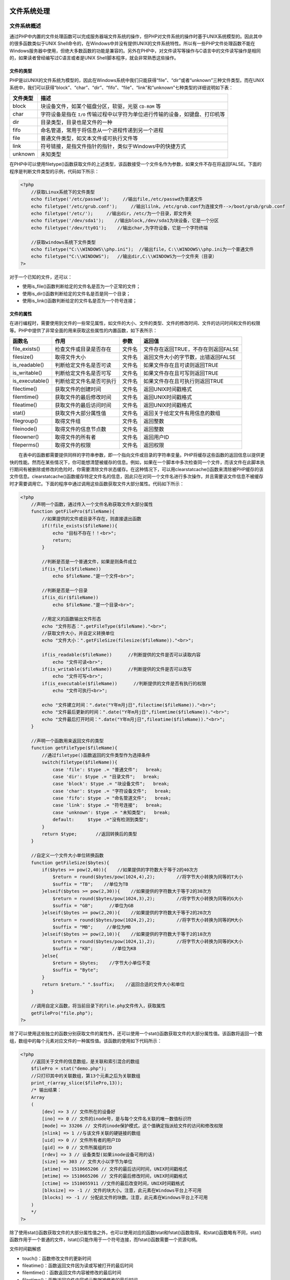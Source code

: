 文件系统处理
===========

文件系统概述
-----------
通过PHP中内置的文件处理函数可以完成服务器端文件系统的操作，但PHP对文件系统的操作时基于UNIX系统模型的。因此其中的很多函数类似于UNIX Shell命令的，在Windows中并没有提供UNIX的文件系统特性。所以有一些PHP文件处理函数不能在Windows服务器中使用，但绝大多数函数的功能是兼容的。另外在PHP中，对文件读写等操作与C语言中的文件读写操作是相同的，如果读者曾经编写过C语言或者是UNIX Shell脚本程序，就会非常熟悉这些操作。

文件的类型
^^^^^^^^^
PHP是以UNIX的文件系统为模型的，因此在Windows系统中我们只能获得“file”、“dir”或者“unknown”三种文件类型。而在UNIX系统中，我们可以获得“block”、“char”、“dir”、“fifo”、“file”、“link”和“unknown”七种类型的详细说明如下表：


=========  =============================================
文件类型       描述
=========  =============================================
block      块设备文件，如某个磁盘分区，软驱，光驱 ``CD-ROM`` 等
char       字符设备是指在 ``I/O`` 传输过程中以字符为单位进行传输的设备，如键盘、打印机等
dir        目录类型，目录也是文件的一种
fifo       命名管道，常用于将信息从一个进程传递到另一个进程
file       普通文件类型，如文本文件或可执行文件等
link       符号链接，是指文件指针的指针，类似于Windows中的快捷方式
unknown    未知类型​
=========  =============================================


在PHP中可以使用filetype()函数获取文件的上述类型，该函数接受一个文件名作为参数，如果文件不存在将返回FALSE。下面的程序是判断文件类型的示例，代码如下所示：

.. code-block:: php

    <?php
	//获取Linux系统下的文件类型
	echo filetype('/etc/passwd');     //输出file,/etc/passwd为普通文件
	echo filetype('/etc/grub.conf');     //输出lilnk，/etc/grub.conf为连接文件-->/boot/grub/grub.conf
	echo filetype('/etc/');     //输出dir，/etc/为一个目录，即文件夹
	echo filetype('/dev/sda1');    //输出block,/dev/sda1为块设备，它是一个分区
	echo filetype('/dev/tty01');    //输出char,为字符设备，它是一个字符终端

	//获取windows系统下文件类型
	echo filetype("C:\\WINDOWS\\php.ini");  //输出file，C:\\WINDOWS\\php.ini为一个普通文件
	echo filetype("C:\\WINDOWS");   //输出dir,C:\\WINDOWS为一个文件夹（目录）
    ?>

对于一个已知的文件，还可以：

- 使用is_file()函数判断给定的文件名是否为一个正常的文件；
- 使用is_dir()函数判断给定的文件名是否是同一个目录；
- 使用is_link()函数判断给定的文件名是否为一个符号连接；

文件的属性
^^^^^^^^^
在进行编程时，需要使用到文件的一些常见属性，如文件的大小、文件的类型、文件的修改时间、文件的访问时间和文件的权限等。PHP中提供了非常全面的用来获取这些属性的内置函数，如下表所示：

+-----------------+--------------------------+--------+-------------------------------------+
| 函数名          | 作用                     | 参数   | 返回值                              |
+=================+==========================+========+=====================================+
| file_exists()   | 检查文件或目录是否存在   | 文件名 | 文件存在返回TRUE，不存在则返回FALSE |
+-----------------+--------------------------+--------+-------------------------------------+
| filesize()      | 取得文件大小             | 文件名 | 返回文件大小的字节数，出错返回FALSE |
+-----------------+--------------------------+--------+-------------------------------------+
| is_readable()   | 判断给定文件名是否可读   | 文件名 | 如果文件存在且可读则返回TRUE        |
+-----------------+--------------------------+--------+-------------------------------------+
| is_writable()   | 判断给定文件名是否可写   | 文件名 | 如果文件存在且可写则返回TRUE        |
+-----------------+--------------------------+--------+-------------------------------------+
| is_executable() | 判断给定文件名是否可执行 | 文件名 | 如果文件存在且可执行则返回TRUE      |
+-----------------+--------------------------+--------+-------------------------------------+
| filectime()     | 获取文件的创建时间       | 文件名 | 返回UNIX时间戳格式                  |
+-----------------+--------------------------+--------+-------------------------------------+
| filemtime()     | 获取文件的最后修改时间   | 文件名 | 返回UNIX时间戳格式                  |
+-----------------+--------------------------+--------+-------------------------------------+
| fileatime()     | 获取文件的最后访问时间   | 文件名 | 返回UNIX时间戳格式                  |
+-----------------+--------------------------+--------+-------------------------------------+
| stat()          | 获取文件大部分属性值     | 文件名 | 返回关于给定文件有用信息的数组      |
+-----------------+--------------------------+--------+-------------------------------------+
| filegroup()     | 取得文件组               | 文件名 | 返回整数                            |
+-----------------+--------------------------+--------+-------------------------------------+
| fileinode()     | 取得文件的信息节点数     | 文件名 | 返回整数                            |
+-----------------+--------------------------+--------+-------------------------------------+
| fileowner()     | 取得文件的所有者         | 文件名 | 返回用户ID                          |
+-----------------+--------------------------+--------+-------------------------------------+
| fileperms()     | 取得文件的权限           | 文件名 | 返回权限                            |
+-----------------+--------------------------+--------+-------------------------------------+

　　在表中的函数都需要提供同样的字符串参数，即一个指向文件或目录的字符串变量。PHP将缓存这些函数的返回信息以提供更快的性能。然而在某些情况下，你可能想清楚被缓存的信息。例如，如果在一个脚本中多次检查同一个文件，而该文件在此脚本执行期间有被删除或修改的危险时，你需要清除文件状态缓存。在这种情况下，可以用clearstatcache()函数来清除被PHP缓存的该文件信息。clearstatcache()函数缓存特定文件名的信息，因此只在对同一个文件名进行多次操作，并且需要该文件信息不被缓存时才需要调用它。下面的程序中通过调用这些函数获取文件大部分属性。代码如下所示：

.. code-block:: php

    <?php
	//声明一个函数，通过传入一个文件名称获取文件大部分属性
	function getFilePro($fileName){
	    //如果提供的文件或目录不存在，则直接退出函数
	    if(!file_exists($fileName)){
	        echo "目标不存在！！<br>";
	        return;
	    }

	    //判断是否是一个普通文件，如果是则条件成立
	    if(is_file($fileName))
	        echo $fileName."是一个文件<br>";

	    //判断是否是一个目录
	    if(is_dir($fileName))
	        echo $fileName."是一个目录<br>";

	    //用定义的函数输出文件形态
	    echo "文件形态：".getFileType($fileName)."<br>";
	    //获取文件大小，并自定义转换单位
	    echo "文件大小：".getFileSize(filesize($fileName))."<br>";

	    if(is_readable($fileName))      //判断提供的文件是否可以读取内容
	        echo "文件可读<br>";
	    if(is_writable($fileName))      //判断提供的文件是否可以改写
	        echo "文件可写<br>";
	    if(is_executable($fileName))      //判断提供的文件是否有执行的权限
	        echo "文件可执行<br>";

	    echo "文件建立时间：".date("Y年m月j日",filectime($fileName))."<br>";
	    echo "文件最后更新的时间：".date("Y年m月j日",filemtime($fileName))."<br>";
	    echo "文件最后打开时间：".date("Y年m月j日",fileatime($fileName))."<br>";
	}

	//声明一个函数用来返回文件的类型
	function getFileType($fileName){
	    //通过filetype()函数返回的文件类型作为选择条件
	    switch(filetype($fileName)){
	        case 'file': $type .= "普通文件";   break;
	        case 'dir': $type .= "目录文件";   break;
	        case 'block': $type .= "块设备文件";   break;
	        case 'char': $type .= "字符设备文件";   break;
	        case 'fifo': $type .= "命名管道文件";   break;
	        case 'link': $type .= "符号连接";   break;
	        case 'unknown': $type .= "未知类型";   break;
	        default:     $type .="没有检测到类型";
	    }
	    return $type;       //返回转换后的类型
	}

	//自定义一个文件大小单位转换函数
	function getFileSize($bytes){
	    if($bytes >= pow(2,40)){    //如果提供的字符数大于等于2的40次方
	        $return = round($bytes/pow(1024,4),2);        //将字节大小转换为同等的T大小
	        $suffix = "TB";    //单位为TB
	    }elseif($bytes >= pow(2,30)){    //如果提供的字符数大于等于2的30次方
	        $return = round($bytes/pow(1024,3),2);        //将字节大小转换为同等的G大小
	        $suffix = "GB";      //单位为GB
	    }elseif($bytes >= pow(2,20)){    //如果提供的字符数大于等于2的20次方
	        $return = round($bytes/pow(1024,2),2);        //将字节大小转换为同等的M大小
	        $suffix = "MB";     //单位为MB
	    }elseif($bytes >= pow(2,10)){    //如果提供的字符数大于等于2的10次方
	        $return = round($bytes/pow(1024,1),2);        //将字节大小转换为同等的K大小
	        $suffix = "KB";       //单位为KB
	    }else{
	        $return = $bytes;    //字节大小单位不变
	        $suffix = "Byte";
	    }
	    return $return." ".$suffix;    //返回合适的文件大小和单位
	}

	//调用自定义函数，将当前目录下的file.php文件传入，获取属性
	getFilePro("file.php");
    ?>

除了可以使用这些独立的函数分别获取文件的属性外，还可以使用一个stat()函数获取文件的大部分属性值。该函数将返回一个数组，数组中的每个元素对应文件的一种属性值。该函数的使用如下代码所示：

.. code-block:: php

    <?php
	//返回关于文件的信息数组，是关联和索引混合的数组
	$filePro = stat("demo.php");
	//只打印其中的关联数组，第13个元素之后为关联数组
	print_r(array_slice($filePro,13));
	/* 输出结果：
	Array
	(
	    [dev] => 3 // 文件所在的设备好
	    [ino] => 0 // 文件的inode号，是与每个文件名关联的唯一数值标识符
	    [mode] => 33206 // 文件的inode保护模式，这个值确定指派给文件的访问和修改权限
	    [nlink] => 1 //与该文件关联的硬链接的数组
	    [uid] => 0 // 文件所有者的用户ID
	    [gid] => 0 // 文件所属组的ID
	    [rdev] => 3 // 设备类型(如果inode设备可用的话)
	    [size] => 303 // 文件大小以字节为单位
	    [atime] => 1510665206 // 文件的最后访问时间，UNIX时间戳格式
	    [mtime] => 1510665206 // 文件的最后修改时间，UNIX时间戳格式
	    [ctime] => 1510055911 //文件的最后改变时间，UNIX时间戳格式
	    [blksize] => -1 // 文件的块大小。注意，此元素在Windows平台上不可用
	    [blocks] => -1 // 分配此文件的块数。注意，此元素在Windows平台上不可用
	)
	*/
    ?>

除了使用stat()函数获取文件的大部分属性值之外，也可以使用对应的函数lstat和fstat()函数取得。和stat()函数略有不同，stat()函数作用于一个普通的文件，lstat()只能作用于一个符号连接，而fstat()函数需要一个资源句柄。

文件时间戳解惑

- touch()：函数修改文件的更新时间
- fileatime()：函数返回文件因为读或写被打开的最后时间
- filemtime()：函数返回文件内容被修改的最后时间
- filectime()：函数返回文件内容或元数据被修改的最后时间

修改文件权限
^^^^^^^^^^^

- chmod()：函数修改文件的权限
- chown()：函数修改文件的所有者
- chgrp()：函数修改文件所属组

**注意：上述3个函数在Windows系统中无效。**

目录的基本操作
-------------
使用PHP脚本可以方便地对目录进行操作，包括创建目录、遍历目录、复制目录、删除目录等操作。可以借助PHP的系统函数完成一部分，但还有一些功能需要自定一个函数操作。

目录相关函数

+----------+----------------------------------------------+
| 函数名   | 函数提供什么文件信息？                       |
+==========+==============================================+
| mkdir()  | 创建一个新目录，第二个参数可用来设置访问权限 |
+----------+----------------------------------------------+
| rmdir()  | 删除目录                                     |
+----------+----------------------------------------------+
| rename() | 重命名一个文件或目录                         |
+----------+----------------------------------------------+

解析目录路径
^^^^^^^^^^^
要描述一个文件的位置，可以使用绝对路径和相对路径。绝对路径是从根开始一级一级地进入各个子目录，最后指定该文件名或目录名。而相对路径是从当前目录进入某目录，最后指定该文件名或目录名。在系统的每个目录下都有两个特殊的目录“.”和“..”，分别指示当前目录和当前目录的父目录。例如：

.. code-block:: php

    <?php
	$unixPath = "/var/www/html/index.php"; //在UNIX系统中绝对路径，必须使用“/”作为路径分隔符
	$winPath = "C:\\Appserv\\www\\index.php"; //Windows系统的绝对路径，默认使用“\”作为路径分隔符
	$winPath = "C:/Appserv/www/index.php"; //在Windows系统中也接受“/”作为路径分隔符，推荐使用
	$fileName1= "file.txt";  //相对路径，当前目录下的file.txt文件
	$fileName2= "Javascript/common.js"; // 相对路径，当前目录中javascript子目录下的common.js文件
	$fileName3="../images/logo.gif";  //相对路径，上一级目录中images子目录下的logo.gif文件
    ?>

在上例中，分别列出了UNIX和Windows系统中绝对路径和相对路径的格式。其中在UNIX系统中必须使用正斜线“/”作为路径分隔符，而在Windows系统中默认使用反斜线“\\”作为路径分隔符，在程序中表示还要将“\\”转义，但也接受正斜线“/”作为分隔符的写法。为了程序可以有很好的移植性，建议都使用“/”作为文件的路径分隔符。另外，也可以使用PHP的内置常量DIRECTORY_SEPARATOR，其值为当前操作系统的默认文件路径分隔符。例如：

``$fileName2 = "javascript".DIRECTORY_SEPARATOR."common.js"; //Unix为"/"，Windows为"\"``

将目录路径中各个属性分离开通常很有用，如末尾的扩展名、目录部分和基本名。可以通过PHP的系统函数 ``basename()`` 、 ``dirname()`` 和 ``pathinfo()`` 函数完成这些任务。

函数basename()
""""""""""
函数 ``basename()`` 返回路径中的文件名部分。该函数的原型如下所示：

``string basename(string path[,string suffix]) //返回路径中的文件名部分``

该函数给出一个包含其指向一个文件的全路径的字符串，本函数返回基本的文件名。第二个参数可选参数，规定文件的扩展名。如果提供了则不会输出这个扩展名。该函数的使用如下面的代码所示：

.. code-block:: php

    <?php
	//包含有指向一个文件的全部路径的字符串
	$path = "/var/www/html/page.php";
	//显示带有文件扩展名的文件名，输出page.php
	echo basename($path);
	//显示不带有文件扩展名的文件名，输出page
	echo basename($path,".php");
    ?>

函数dirname()
"""""""""
该函数恰好与 ``basename()`` 相反，只需要一个参数，给出一个包含有指向一个文件的全部路径的字符串，本函数返回去掉文件名后的目录名。该函数的使用如以下代码所示：

.. code-block:: php

    <?php
	$path = "/var/www/html/page.php"; //包含有指向一个文件的全路径的字符串
	echo dirname($path); //返回目录名/var/www/html
	echo dirname('c:/'); //返回目录名c:/
    ?>

函数pathinfo()
""""""""""
函数pathinfo()返回一个关联数组，其中包括指定路径中的目录名、基本名和扩展名三个部分。分别通过数组键 ``dirname、basename`` 和 ``extension`` 来引用。该函数的使用如下代码所示。

.. code-block:: php

    <?php
	$path = "/var/www/html/page.php";
	$path_parts = pathinfo($path); //返回包括指定路径中的目录名、基本名和扩展名关联数组
	echo $path_parts["dirname"]; //输出目录名/var/www/html
	echo $path_parts["basename"]; //输出基本名page.php
	echo $path_parts["extension"]; //输出扩展名.php
    ?>

遍历目录
^^^^^^^
在进行PHP编程的时候，需要对服务器某个目录下面的文件进行浏览，通常称为遍历目录。取得一个目录下的文件和子目录，就需要用到 ``opendir()`` 函数、 ``readdir()`` 函数、 ``closedir()``函数和 ``rewinddir()`` 函数。

- 函数opendir()用于打开指定目录，接受一个目录的路径及目录名作为参数，函数返回值为可供其他目录函数使用的目录句柄（资源类型）。如果该目录不存在或者没有访问权限，则返回FALSE。
- 函数readdir()用于读取指定目录，接受已经用opendir()函数打开的可操作目录句柄作为参数，函数返回当前目录指针位置的一个文件名，并将目录指针向后移动一位。当指针位于目录的结尾时，因为没有文件存在则返回FALSE。
- 函数closedir()关闭指定目录，接受已经用opendir()函数打开的可操作目录句柄作为参数。函数无返回值，运行后关闭打开的目录。
- 函数rewinddir()倒回目录句柄，接受已经用opendir()函数打开的可操作目录句柄作为参数。将目录指针重置目录到开始处，即倒回目录的开头。

下面用一个实例来说明以上几个函数的使用方法。注意，在使用该例子前请确保同一目录下有phpMyAdmin文件夹。代码如下所示：

.. code-block:: php

    <?php
	$num = 0; //用来统计子目录和文件的个数
	$dirname = 'phpMyAdmin'; //保存当前目录下用来便利的一个目录名
	$dir_handle = opendir($dirname); //用opendir打开目录

	//将遍历的目录和文件名使用表格格式输出
	echo '<table border="0" align="center" width="600" cellspacing="0" cellpadding="0">';
	echo '<caption><h2>目录'.$dirname.'下面的内容</h2></caption>';
	echo '<tr align="left" bgcolor="#cccccc">';
	echo '<th>文件名</th><th>文件大小</th><th>文件类型</th><th>修改时间</th>';

	//使用readdir循环读取目录里的内容
	while($file = readdir($dir_handle)){
	//将将目录下的文件和当前目录连接起来，才能在程序中使用
	$dirFile = $dirname."/".$file;

	$bgcolor = $num+%2==0 ? '#FFFFFF' : '#CCCCCC'; //各行一种颜色
	echo '<tr bgcolor='.$bgcolor.'>';
	echo '<td>'.filesize($dirFile).'</td>'; //显示文件名
	echo '<td>'.filetype($dirFile).'</td>'; //显示文件大小
	echo '<td>'.date("Y/n/t",filemtime($dirFile)).'</td>'; //格式化显示文件修改时间
	echo '</tr>';
	}

	echo '</table>';
	closedir($dir_handle); //关闭文件操作句柄
	echo '在<b>'.$dirname.'</b>目录下的子目录和文件共有<b>'.$num.'</b>个';
    ?>

上述程序首先打开一个目录指针，并对其进行遍历。遍历目录时，会包括“.”和“..”两个特殊的目录，如果不需要这俩个目录，可以将其屏蔽。当然显示细节会因为文件夹中内容的不同而有所不同。通过上例可见，在PHP中浏览文件夹中的内容也并不是一件多么复杂的事情。而且PHP还提供了一种面向对象的方式用于目录的遍历，通过使用“dir”类完成。不仅如此，PHP也可以按用户的要求检索目录下指定的内容，提供了glob()函数检索指定的目录。该函数最终返回一个包含检索结果的数组。

统计目录大小
^^^^^^^^^^^
计算文件、磁盘分区和目录的大小在各种应用程序中都是常见的任务。计算文件的大小可以通过我们前面介绍过的filesize()函数完成，统计磁盘大小也可以使用disk_free_space()和disk_total_space()两个函数实现。

.. code-block:: php

    <?php
	//自定义一个函数dirSize()，统计传入参数的目录大小
	function dirSize($directory){
	    $dir_size = 0; //用来累加各个文件大小

	    if($dir_handle = @opendir($directory)){      //打开目录，并判断是否能成功打开
	        while($filename = readdir($dir_handle)){     //循环遍历目录下的所有文件
	            if($filename != "."&& $filename != ".."){     //一定要排除两个特殊的目录
	                $subFile = $directory."/".$filename;     //将目录下的子文件和当前目录相连
	                if(is_dir($subFile))     //如果为目录
	                    $dir_size += dirSize($subFile);     //递归地调用自身函数，求子目录的大小
	                if(is_file($subFile))     //如果是文件
	                    $dir_size += filesize($subFile);     //求出文件的大小并累加
	            }
	        }
	        closedir($dir_handle);      //关闭文件资源
	        return $dir_size;     //返回计算后的目录大小
	    }
	}

	$dir_size = dirSize("phpMyAdmin");    //调用该函数计算目录大小
	echo round($dir_size/pow(1024,1),2)."KB";    //字节数转换为“KB”单位并输出
    ?>

也可以使用exec()或system()函数调用操作系统命令“du”来返回目录的大小。但出于安全原因，这些函数通常是禁用的，而且不利于跨平台操作。

建立和删除目录
^^^^^^^^^^^^^
在PHP中，使用 ``mkdir()`` 函数只需要传入一个目录名即可很容易地建立一个新目录。但删除目录所使用的函数 ``rmdir()`` ,只能删除一个空目录并且目录必须存在。如果是非空的目录就需要先进入到目录中，使用 ``unlink()`` 函数将目录中的每个文件都删除掉，再回来将这个空目录删除。如果目录中还存在目录，而且子目录也非空，就要使用递归的方法了。自定义递归函数删除目录的程序代码如下所示：

.. code-block:: php

    <?php
	//自定义函数递归的删除整个目录
	function delDir($directory){
	    if(file_exists($directory)){      //如果不存在rmdir()函数会出错
	        if($dir_handle = @opendir($directory)){       //打开目录，并判断是否能成功打开
	            while($filename = readdir($dir_handle)){       //循环遍历目录下的所有文件
	                if($filename != "."&& $filename != ".."){       //一定要排除两个特殊的目录
	                    $subFile = $directory."/".$filename;       //将目录下的子文件和当前目录相连
	                    if(is_dir($subFile))        //如果为目录则条件成立
	                        delDir($subFile);       //递归地调用自身函数，删除子目录
	                    if(is_file($subFile))      //如果是文件则条件成立
	                        unlink($subFile);           //直接删除这个文件
	                }
	            }
	            closedir($dir_handle); //关闭文件资源
	            rmdir($directory); //删除空目录
	        }
	    }
	}

	dirDir("phpMyAdmin"); //调用delDir()函数，将程序所在目录中的“phpMyAdmin”文件删除
    ?>

复制或移动目录
^^^^^^^^^^^^^
虽然复制一个目录是文件操作的基本功能。但PHP中也没有给出特定的函数，同样需要自定义一个递归函数实现。要复制一个包含多个子目录的目录，将涉及文件的复制、目录创建等操作。复制一个文件可以通过PHP提供的copy()函数完成，创建目录可以使用mkdir()函数。定义函数时，首先对源目录进行遍历，如果遇到的是普通文件，直接使用copy()函数进行复制。如果遍历时遇到一个目录，则必须建立该目录，然后再对该目录下的文件进行复制操作，如果还有子目录，则使用递归重复操作，最终将整个目录复制完成。自定义的递归函数复制目录的程序代码如下所示：

.. code-block:: php

    <?php
	//自定义函数递归的复制带有多级子目录的目录
	function copyDir($dirSrc,$dirTo){
	    if(is_file($dirTo)){      //如果目标不是一个目录则退出
	        echo "目标不是目录不能创建！！";
	        return; //退出函数
	    }
	    if(!file_exists($dirTo)){       //如果目标不是一个目录则退出
	        mkdir($dirTo);              //创建目录
	    }

	    if($dir_handle = @opendir($dirSrc)){   //打开目录，并判断是否能成功打开
	        while($filename = readdir($dir_handle)){   //循环遍历目录下的所有文件
	            if($filename != "."&& $filename != ".."){    //一定要排除两个特殊的目录
	                $subSrcFile = $dirSrc."/".$filename;  //将目录下的子文件和当前目录相连
	                $subToFile = $dirTo."/".$filename;      //将目标目录的多级子目录相连

	                if(is_dir($subSrcFile))    //如果为目录则条件成立
	                    copyDir($subSrcFile,$subToFile);    //递归调用自己复制子目录
	                if(is_file($subSrcFile))   //如果是文件则条件成立
	                    copy($subSrcFile,$subToFile);  //直接复制到目标位置
	            }
	        }
	        losedir($dir_handle);   //关闭文件资源
	    }
	}

	//测试函数，将目录“phpMyAdmin”复制到“D:/admin”
	copyDir("phpMyAdmin","D:/admin");
    ?>

从安全和跨平台等方面考虑，尽量不要去调用操作系统的SHELL命令“cp -a”或者“mv”完成目录的复制。

文件的基本操作
-------------
虽然PHP与外部资源接触最多的是数据库，但也有很多情况会应用到普通文件或是XML文件等。例如文件系统、网页静态化和在没有数据库的环境中持久存储数据等。对文件的操作最常见的就是读和写，以及一些其他的相关处理，这些操作都可以通过PHP提供的众多与文件有关的标准函数完成。

文件的打开与关闭
^^^^^^^^
在处理文件内容之前，通常需要建立与文件资源的连接，即打开文件。同样，结束该资源的操作后，应当关闭连接资源。所谓打开文件，实际是建立文件的各种有关信息，并使文件指针指向该文件，就可以发起输入或输出的实体联系在一起，也就禁止再对该文件进行操作。在PHP中可以通过标准函数fopen()建立与文件资源的连接，使用fclose()函数关闭通过fopen()函数打开的文件资源。

函数fopen()
"""""""""""
该函数用来打开一个文件，并在打开一个文件时，还需要指定如果使用它。也就是以哪种文件模式打开文件资源。服务器上的操作系统文件必须知道要对打开的文件进行什么操作。操作系统需要了解在打开这个文件之后，这个文件是否还允许其他的程序脚本再打开，还需要了解脚本的属主用户是否具有在这种方式下使用该文件的权限。该函数的原型如下所示：

``resource fopen(string filename,string mode[,bool use_include_path[,resource zcontext]) //打开文件``

- 第一个参数需要提供要被打开文件的URL。这个URL可以是脚本所在的服务器中的绝对路径，也可以是相对路径，还可以是网络资源中的文件。
- 第二个参数需要提供文件模式，文件模式可以告诉操作系统如何处理来自其他人或脚本的访问请求，以及一种用来检查你是否有权访问这个特定文件的写法。当在打开文件时有三种选择：

  + 打开一个文件为了只读、只写或者是读和写。
  + 如果要写一个文件，可以覆盖所有已有的文件内容，或者需要将新数据追加到文件末尾。
  + 如果在一个区分二进制文件和纯文本文件的系统上写一个文件，还必须指定采用的方式。

    函数fopen()也支持以上三种方式的组合，只需要在第二个参数中提供一个字符串，指定将对文件进行的操作即可。在下表中列出了可以使用的文件模式及其意义。

    表格没有，需要后面补充。。。。

- 第三个参数是可选的，如果资源位于本地文件系统，PHP则认为可以使用本地路径或是相对路径来访问此资源。如果将这个参数设置为1，这样就会使PHP考虑配置指令include_path中指定的路径（在PHP的配置文件中设置）。
- 第四个参数也是可选的，fopen()函数允许文件名称以协议名称开始，例如“http://”，并且在一个远程位置打开该文件。通过设置这个参数，还可以支持一些其他的协议。

如果fopen()函数成功地打开一个文件，该函数将返回一个指向这个文件的文件指针。对该文件进行操作所使用的读、写以及其他的文件操作函数，都要使用这个资源来访问该文件。如果打开文件失败，则返回FALSE。函数fopen()的使用示例如下：

.. code-block:: php

    <?php
	//使用绝对路径打开file.txt文件，选择只读模式，并返回资源$handle
	$handle = fopen("/home/rasmus/file.txt", "r");
	//访问文档根目录下的文件，也以只读模式打开
	$handle = fopen("$_SERVER[‘DOCUMENT_ROOT’]/data/info.txt","r");
	//在Windows平台上，转义文件路径的每个反斜线，或者用斜线，以二进制和只写模式组合
	$handle = fopen("C:\\data\\file.gif", "wb");
	//使用相对路径打开file.txt文件，选择只读模式，并返回资源$handle
	$handle = fopen("../data/info.txt", "r");
	//打开远程文件，使用HTTP协议只能以只读的模式打开
	$handle = fopen("http://www.example.com", "r");
	//使用FTP协议打开远程文件，如果FTP服务器可写，则可以以写的模式打开
	$handle = fopen("ftp://user:password@example.com", "w");
    ?>

函数fclose()
""""""""""""
资源类型属于PHP的基本类型之一，一旦完成资源的处理，一定要将其关闭，否则可能会出现一些预料不到的错误。函数fclose()就会撤销fopen()打开的资源类型，成功时返回 ``TRUE`` ，否则返回 ``FALSE`` 。参数必须是使用 ``fopen()`` 或 ``fsockopen()`` 函数打开的已存的文件指针。在目录操作中 ``opendir()`` 函数也是开启一个资源，使用 ``closedir()`` 将其关闭。

写入文件
^^^^^^^
将程序中的数据保存到文件中比较容易，使用 ``fwrite()`` 函数就可以将字符串内容写入文件中。在文件中通过字符序列 ``\n`` 表示换行符，表示文件中一行的末尾。当需要一次输入或输出一行信息时，请记住这一点。不同的操作系统具有不同的结束符号，基于UNIX的系统使用 ``\n`` 作为行结束字符，基于Windows系统使用 ``\r\n`` 作为行结束字符，基于Macintosh的系统使用 ``\r`` 作为行结束字符。当要写入一个文本文件并想插入一个新行时，需要使用相应操作系统的行结束符号。函数fwrite()的原型如下所示：

``int fwrite(resource handle,string string[,int length]) //写入文件``

第一个参数需要提供fopen()函数打开的文件资源，该函数将第二个参数提供的字符串内容输出到由第一个参数指定的资源中。如果给出了第三个可选参数length，fwrite()将在写入了length个字符时会停止。否则将一直写入，直到到达内容结尾时才停止。如果写入的内容少于length个字节，该函数也会在写完全部内容后停止。函数fwrite()执行完成以后会返回写入的字符数，出现错误时则返回 ``FALSE`` 。下面的代码是写入文件的一个示例。

.. code-block:: php

    <?php
	//声明一个变量用来保存文件名
	$fileName = "data.txt";
	//使用fopen()函数以只写的模式打开文件，如果不存在则创建它，打开失败则通过程序
	$handle = fopen($fileName,'w') or die('打开<b>'.$fileName.'</br>文件失败！！');
	//循环10次写入10行数据到文件中
	for($row=0;$row<10;$row++){
	    fwrite($handle, $row.":www.lampbrother.net\n"); // 写入文件
	}
	fclose($handle); // 关闭由fopen()打开的文件指针资源
    ?>

该程序执行后，如果当前目录下存在data.txt文件，则清空该文件并写入10行数据。如果不存在data.txt文件，则会创建该文件并将10行数据写入。

另外，写入文件还可以使用 ``fputs()`` 函数，该函数是 ``fwrite()`` 函数的别名函数如果需要快速写入文件，可以使用 ``file_put_contents()`` 函数，和依次调用 ``fopen()，fwrite()`` 以及 ``fclose()`` 函数的功能一样。该函数的使用代码如下所示：

.. code-block:: php

    <?php
	//声明一个变量用来保存文件名
	$fileName = “data.txt”;
	//声明一个变量用来保存被写入文件中的数据
	$data = "共10行数据\n";
	for($row=0;$row<10;$row++){
	//将10数据都存放到一个字符串变量中
	    $data .= $row.":www.lampbrother.net\n";
	}
	//一次将所有数据写入到指定的文件中
	file_put_contents($fileName, $data);
    ?>

该函数可以将数据直接写入到指定的文件中。如果同时调用多次时，并向同一个文件中写入数据，则文件中只保存了最后一次调用该函数写入的数据。因为在每次调用时都会重新打开文件并将文件中原有的数据清空，所以不能像第一个程序那样连续写入多行数据。

读取文件内容
^^^^^^^^^^^
在PHP中提供了多个从文件中读取内容的标准函数，可以根据它们的功能特性在程序中选择哪个函数使用。这些函数功能及其描述如下表所示。

+---------------------+--------------------------------+
| 函数                | 描述                           |
+=====================+================================+
| fread()             | 读取打开的文件                 |
+---------------------+--------------------------------+
| file_get_contents() | 将文件读入字符串               |
+---------------------+--------------------------------+
| fgets()             | 从打开的文件中返回一行         |
+---------------------+--------------------------------+
| file()              | 把文件读入一个数组中           |
+---------------------+--------------------------------+
| readfile()          | 读取一个文件，并输出到输出缓冲 |
+---------------------+--------------------------------+

在读取文件时，不仅要注意行结束符号 ``\n`` ，程序也需要一种标准的方式来识别何时到达文件的末尾，这个标准通常成为EOF（End Of File）字符。EOF是非常重要的概念，几乎每种主流的编程语言中都提供了相应的内置函数，来分析是否到达了文件EOF。在PHP中，使用feof()函数。该函数接受一个打开的文件资源，判断一个文件指针是否位于文件的结束处，如果在文件末尾处，则返回TRUE。

函数fread()
"""""""""""
该函数用来在打开的文件中读取指定长度的字符串。也可以安全用于二进制文件，在区分二进制文件和文本文件的系统上（如Windows）打开文件时，fopen()函数的mode参数要加上'b'。函数fread()的原型如下所示：

``string fread(int handle,int length) //读取打开的文件``

该函数从文件指针资源handle中读取最多length个字节。在读取完length个字节数，或到达EOF时，或（对于网络流）当一个包可用时都会停止读取文件，就看先碰到哪种情况了。该函数返回读取的内容字符串，如果失败则返回 ``FALSE`` 。函数的使用代码如下所示：

.. code-block:: php

    <?php
	//从文件中读取指定字节数的内容存入到一个变量中
	$filename = "data.txt";
	$handle = fopen($filename, 'r') or die("文件打开失败 ");
	$contents = fread($handle, 100);   //从文件中读取100个字节
	fclose($handle);    //关闭文件资源
	echo $contents;    //将从文件中读取的内容输出

	//从文件中读取全部内容到一个变量中，每次读取一部分，循环读取
	$filename = "c:\\files\\somepic.gif";
	$handle = fopen($filename, 'rb') or die("文件打开失败");     //以只读的方式，模式加了‘b’
	$contents = "";
	while(!feof($handle)){   //使用feof()判断文件结尾
	    $contents .=fread($handle, 1024);   //每次读取1024个字节
	}
	fclose($handle);   //关闭文件资源
	echo $contents;   //将从文件中读取的全部内容输出

	//另一种从文件中读取全部内容的方法
	$filename = "data.txt";
	$handle = fopen($filename, "r")or die("文件打开失败");
	$contents = fread($handle, filesize($filename));   //使用fielsize()函数一起读出
	fclose($handle);
	echo $contents;
    ?>

如果你只是想将一个文件的内容读入到一个字符串中，可以用 ``file_get_contents()`` 函数，它的性能比上面的代码好得多。 ``file_get_contents()`` 函数是用来将文件的内容读入到一个字符串中的首选方法，如果操作系统支持，还会使用内存映射技术来增强性能。该函数的使用代码如下所示：

.. code-block:: php

    <?php
	echo file_get_contents("data.txt"); //读取文本文件中的内容并输出
	echo file_get_contents("c:\\files\\somepic.gif"); //读取二进制文件中的内容并输出
    ?>

函数fgets()、fgetc()
""""""""""""""""""""
fgets()该函数一次至多从打开的文件资源中读取一行内容。函数fgets()的原型如下所示：

``string fgets(int handle[,int length]) //从打开的文件中返回一行``

第一个参数提供使用fopen()函数打开的资源。如果提供了第二个可选参数length，该函数返回length-1个字节。或者返回遇到换行或EOF之前读取的所有内容。如果忽略可选的length参数，默认为1024个字符。在大多数情况下，这意味着fgets()函数将读取到1024个字符前遇到换行符号，因此每次成功调用都会返回下一行。如果读取失败则返回FALSE。该函数的使用代码如下所示：

.. code-block:: php

    <?php
	$handle = fopen("data.txt", "r") or die("文件打开失败 "); //以只读模式打开文件
	while(!feof($handle)){
	    $buffer = fgets($handle,4096); //一次读取一行内容
	    echo $buffer."<br>"; //输出每一个航
	}
	fclose($handle);
    ?>

函数 ``fgetc()`` 在打开的文件资源中只读取当前指针位置处的一个字符。如果遇到文件结束标志 ``EOF`` ，则返回 ``FALSE`` 值。该函数的使用代码如下所示：

.. code-block:: php

    <?php
	$fp = fopen('data.txt','r') or die("文件打开失败");
	while(false !==($char = fgetc($fp))){
	    echo $char."<br>";
	}
    ?>

函数file()
""""""""""
该函数非常有用，与file_get_contents()类似，不需要使用fopen()函数打开文件，不同的是file()函数可以把整个文件读入到一个数组中。数组中的每个元素对应文件中相应的行，各元素由换行符分割，同时换行符仍附加在每个元素的末尾。这样，就可以使用数组的相关函数对文件内容进行处理。该函数的使用代码如下所示：

.. code-block:: php

    <?php
	//将文件test.txt中的内容读入到一个数组中，并输出
	print_r(file(test.txt));
    ?>

函数readfile()
""""""""""""""
该函数可以读取指定的整个文件，立即输出到输出缓冲区，并返回读取的字节数。该函数也不需要使用fopen()函数打开文件。在下面的示例中，轻松地将文件内容输出到浏览器。代码如下所示：

.. code-block:: php

    <?php
	//直接将文件data.txt中的数据读出并输出到浏览器
	readfile("data.txt");
    ?>

访问远程文件
^^^^^^^^^^^
使用PHP不仅可以让用户通过浏览器访问服务器端的文件，还可以通过HTTP或FTP等协议访问其它服务器中的文件，可以在大多数需要用文件名作为参数的函数中使用HTTP和FTP URL来代替文件名。使用fopen()函数将指定的文件名与资源绑定到一个流上，如果文件名是“scheme://...”的格式，则被当成一个URL，PHP将搜索协议处理器来处理此模式。

如果需要远程访问文件，必须在PHP的配置文件中激活“allow_url_fopen”选项，才能使用fopen()函数打开远程文件。而且还要确定其他服务器中的文件是否有访问权限，如果使用HTTP协议对远程文件进行连接，只能以“只读”模式打开。如果需要访问的远程FTP服务器中，对所提供的用户开启了“可写权限，则使用FTP协议连接远程文件时，就可以使用“只写”或“只读”模式打开文件。但不可以使用“可读可写”模式。

使用PHP访问远程文件就像访问本地文件一样，都是使用相同的读写函数处理。例如，可以用以下范例来打开远程Web服务器上的文件，解析我们需要的输出数据，然后就将这些数据用在数据库的检索中，或者简单地将其输出到网站剩下内容的样式匹配中。代码如下所示：

.. code-block:: php

    <?php
	//通过http打开远程文件
	$file = fopen("http://www.jb51.net", "r") or die("打开远程文件失败！！");
	while (!feof($file)){
	    $line = fgets($file,1024);     //每读取一行
	//如果找到远程文件中的标题标记则取出标题，并退出循环，不在读取文件
	    if (preg_match("/<titile>(.*/)<\/title>",$line,$out)){     //使用正则匹配标题标记
	        $title = $out[1];     //将标题标记中的标题字符取出
	        break;     //退出循环，结束远程文件读取
	    }
	}

	fclose($file);
	echo $title;
    ?>

如果有合法的访问权限，可以以一个用户的身份和某FTP服务器建立连接，这样就可以向该FTP服务器端的文件进行写操作了。可以用该技术来存储远程日志文件等操作，但仅能用该方法来创建新的文件，如果尝试覆盖已经存在的文件，fopen()函数的调用将会失败。而且要以匿名(anonymous)以外的用户名连接服务器，并需要指明用户名（甚至密码），例如“ftp://user:password@ftp.lampbrother.net/path/to/file”。代码如下所示：

.. code-block:: php

    <?php
	//在ftp.lampbrother.net的远程服务器上创建文件，以写的模式打开
	$file = fopen("ftp://user:password@ftp.lapbrother.net/path/to/file", "w");
	//将一个字符串写入到远程文件中去
	fwrite($file, "Linux+Apache+MySQL+PHP");

	fclose($file);
    ?>

为了避免由于访问远程主机时发生的超时错误，可以使用 ``set_time_limit()`` 函数对程序的运行时间加以限制。

移动文件指针
^^^^^^^^^^^
在对文件进行读写过程中，有时需要在文件中跳转、同不同位置读取，以及将数据写入到不同的位置。例如，使用文件模拟数据库保存数据，就需要移动文件指针。指针的位置是以从文件头开始的字节数度量的，默认以不同模式打开文件时，文件指针通常在文件的开头或是结尾处，可以通过ftell()、fseek()和rewind()三个函数对文件指针进行操作，它们的原型如下所示：

.. code-block:: php

    <?php
	int ftell(resource handle) //返回文件指针的当前位置
	int fseek(resource hanlde,int offset[,int whence]) //移动文件指针到指定位置
	bool rewind(resource handle) //移动文件指针到文件的开头
    ?>

使用这些函数时，必须提供一个用 ``fopen()`` 函数打开的、合法的文件指针。函数 ``ftell()`` 获取由指定的资源中的文件指针当前位置的偏移量；函数 ``rewind()`` 将文件指针移回到指定资源的开头；而函数 ``fseek()`` 函数则将指针移动到第二个参数 ``offset`` 指定的位置，如果没有提供第三个可选参数 ``whence`` ，则位置将设置为从文件开头的 ``offset`` 字节处。否则，第三个参数 ``whence`` 可以设置为三个可能的值，它将影响指针的位置。

- SEEK_CUR:设置指针位置为当前位置加上第二个参数所提供的offset字节。
- SEEK_END:设置指针位置为EOF加上offset字节。在这里，offset必须设置为负值。
- SEEK_SET:设置指针位置为offset字节处。这与忽略第三个参数whence效果相同。

如果fseek()函数执行成功，将返回0，失败则返回-1。如果将文件以追加模式“a”或“a+”打开，写入文件的任何数据是会被附加在后面，不会管文件指针的位置。代码如下所示：

.. code-block:: php

    <?php
	$fp = fopen('data.txt' ,'r')or die("文件打开失败");

	echo ftell($fp)."<br>";    //输出刚打开文件的指针默认位置，指针在文件的开头位置为0
	echo fread($fp, 10)."<br>";   //读取文件中的前10个字符输出，指针位置发生了变化
	echo ftell($fp)."<br>";    //读取文件的前10个字符之后，指针移动的位置在第10个字节处

	fseek($fp, 100,SEEK_CUR);    //又将指针移动到倒数10个字节位置处
	echo ftell($fp); //文件的位置在110个字节处
	echo fread($fp,10)."<br>";   //读取110到120字节数位置的字符串，读取后指针的位置为120

	fseek($fp,-10,SEEK_END);   //又将指针移动到倒数10个字节位置处
	echo fread($fp, 10)."<br>";   //输出文件中最后10个字符

	rewind($fp);    //又移动文件指针到文件的开头
	echo ftell($fp);     //指针在文件的开头位置，输出0

	fclose($fp);
    ?>

文件的锁定机制
^^^^^^^^^^^^^
文件系统操作是在网络环境下完成的，可能有多个客户端用户在同一个时刻对服务器上的同一个文件访问。当这种并发访问发生时，很可能会破坏文件中的数据。例如，一个用户正向文件中写入数据，当还没写完，其他用户在这一时刻也向这个文件中写入数据，就会造成数据写入混乱，还有，当用户没有将数据写完时，其他用户就去获取这个文件中的内容，也会得到残缺的数据。

在PHP中提供了flock()函数，可以对文件使用锁定机制，当一个进程在访问文件时加上锁，其他进程要想对文件进行访问，则必须等到锁定被释放以后，这样就可以避免在并发访问同一个文件时破坏数据。该函数的原型如下：

``bool flock(resource $handle , int $operation [, int &$wouldblock ])``

该函数第一个参数handle必须是一个已经打开的文件资源，第二个参数operation也是必需的，规定使用哪种锁定类型，operation可以是以下值：

- LOCK_SH取得共享锁定（从文件中读取数据时使用）
- LOCK_EX取得独占锁定（向文件中写入数据时使用）
- LOCK_UN释放锁定(无论共享或独占，都用它释放)
- LOCK_NB附加锁定(如果不希望flock()锁定时阻塞，则应在上述锁定后加上该锁)

如果锁定会阻塞的话，已经被锁定的文件，再次加锁，flock()函数会被挂起，这时称为堵塞，也可以将可选的第三个参数设置为1，则当进行锁定时会阻挡其他进程，锁定操作也可以被fclose()函数释放，为了让flock()函数发挥作用，在所有访问文件的程序中都必须使用相同的方式锁定文件。该函数如果成功则返回 ``TRUE`` ,失败返回 ``FALSE`` 。

在下面的示例中，通过编写一个网络留言板的模型，应用一下flock()函数，首先创建一个包含表单内容的脚本，在表单中允许输入用户名，标题以及留言内容三部分，并在脚本中接受表单提交的内容，存储到文本文件text_data.txt中，文件以追加方式打开。文本文件存储规则为每次提交存储一行。例如"王小二||我要吃饭||哪里有饭店<|>"，每部分之间使用两个竖线分隔，每行以<|>结束，并将读取存储的文本文件text_data.txt中的数据，以html方式输出。代码如下：

.. code-block:: php

	<html>
	<head>
	    <title>file文件留言板</title>
	</head>
	<body>
	<?php
	$filename = "text_data.txt";
	if(isset($_POST['sub'])){
	    $message = $_POST['username'].'||'.$_POST['title'].'||'.$_POST['mess'].'<|>';
	    writeMessage($filename,$message);
	}

	if(file_exists($filename)){
	    readMessage($filename);
	}

	function writeMessage($filename,$message){
	    $fp = fopen($filename,'a');
	    if(flock($fp,LOCK_EX)){
	        fwrite($fp,$message);
	        flock($fp,LOCK_UN);
	    }else{
	        echo"不能锁定文件";
	    }
	    fclose($fp);
	}

	function readMessage($filename){
	    $fp = fopen($filename,'r');
	    flock($fp,LOCK_SH);
	    $buffer = '';
	    while(!feof($fp)){
	        $buffer.=fread($fp,1024);
	    }
	    $data=explode('<|>',$buffer);
	    foreach($data as $line){
	        @list($username,$title,$message)=explode("||",$line);
	        if($username!=''&&$title!=''&& $message!=''){
	            echo $username.'说：';
	            echo $title;
	            echo $message.'<hr>';
	        }
	    }
	    flock($fp,LOCK_UN);
	    fclose($fp);
	}

	?>
	<form action='' method="post">

	    用户名:<input type="text" size=10 name="username"><br>
	    标  题:<input type="text" size=30 name="title"><br>
	    <textarea name="mess" rows=4 cols=38>请在这里输入留言信息!</textarea>
	    <input type="submit" name="sub" value="留言">

	</form>
	</body>
	</html>

上面留言板程序中，在对文件的读取和写入时，都是使用flock()函数对文件加锁和释放锁，一个文件可以同时存在很多个共享锁定LOCK_SH,这意味着多个用户可以在同一时刻拥有对该文件的读取访问权限。而一个独占锁定LOCK_EX中允许一个用户拥有一次，通常被用于文件的写入操作。如果不希望出现锁定堵塞发生，可以附加LOCK_NB。代码如下所示：

.. code-block:: php

    <?php
	$file = fopen("test.txt","w+");
	flock($file,LOCK_EX + LOCK_NB);
	fwrite($file,"www.txxwl.com");
	flock($file,LOCK_UN + LOCK_NB);
	fclose($file);
    ?>

文件的一些基本操作函数
^^^^^^^^^^^^^^^^^^^^
在对文件操作时，不仅可以对文件中的数据进行操作，还可以对文件本身进行操作。例如复制文件、删除文件、截取文件以及为文件重命名等操作。在PHP中已经提供了这些文件处理方式的标准函数，使用也非常容易，如下表所示：

+-------------+-----------------------------------+------------------------+
| 函数        | 语法结构                          | 描述                   |
+=============+===================================+========================+
| copy()      | copy(来源文件,目的文件)           | 复制文件               |
+-------------+-----------------------------------+------------------------+
| unlink()    | unlink(目标文件)                  | 删除文件               |
+-------------+-----------------------------------+------------------------+
| ftruncate() | ftruncate(目标文件资源，截取长度) | 将文件截断到指定的长度 |
+-------------+-----------------------------------+------------------------+
| rename()    | rename(旧文件名，新文件名)        | 重命名文件或目录       |
+-------------+-----------------------------------+------------------------+

上表中四个函数如果执行成功则都会返回TRUE，失败则返回FALSE。代码如下：

.. code-block:: php

    <?php
	// 复制文件示例
	if(copy('./file1.txt','../data/file2.txt')){
	    echo '文件复制成功';
	}else {
	    echo '文件复制失败';
	}

	// 删除文件示例
	$filename='file1.txt';
	if(file_exists($filename)){
	    if(unlink($filename)){
	        echo '文件删除成功';
	    }else {
	        echo '文件删除失败';
	    }
	}

	// 重命名文件示例
	if(rename('./demo.php','./demo.html')){
	    echo "文件改名成功";
	}else {
	    echo '文件重命名失败';
	}

	// 截取文件示例
	$fp = fopen('./data.txt','r+') or die('文件打开失败');
	if(ftruncate($fp,1024)){
	    echo '文件截取成功';
	}else {
	    echo '文件截取失败';
	}
    ?>

文件的上传和下载
---------------
在web开发中，经常需要将本地文件上传到Web服务器上，可以从Web服务器上下载一些文件到本地磁盘。文件的上传和下载应用十分广泛，在PHP中可以接受来自几乎所有类型浏览器上传的文件，PHP还允许对服务器的下载进行控制。

文件上传
^^^^^^^
为了满足传递文件信息的需要，HTTP协议实现了文件上传机制，从而可以将客户端的文件通过自己的浏览器上传到服务器上指定目录存放。上传文件时，需要在客户端选择本地磁盘文件，而在服务器端需要接收并处理来自客户端上传的文件，所以客户端和Web服务器都需要设置。

客户端上传设置
"""""""""""""
文件上传的最基本方法，是使用HTML表单选择本地文件进行提交，在form表单中可以通过<input type="file">标记选择本地文件。如果支持文件上传操作，必须在<form>标签中将enctype和method两个属性指明相应的值，如下所示：

- enctype="multipart/form-data"用来指定表单编码数据方式，让服务器知道，我们要传递一个文件，并带有常规的表单信息。
- method="POST"用来指明发送数据的方法。

另外，还需要在form表单中设置一个hidden类型的input框。其中name的值为MAX_FILE_SIZE的隐藏值域，并通过设置其VALUE的值限制上传文件的大小(单位字节),但这个值不能超过PHP的配置文件中upload_max_filesize值设置的大小。文件上传表单的示例代码如下所示：

.. code-block:: php

    <!DOCTYPE html>
	<html lang="en">
	<head>
	    <meta charset="UTF-8">
	    <title>文件上传</title>
	</head>
	<body>
	        <form action="upload.php" method="post" enctype="multipart/form-data">
	            <input type="hidden" name="MAX_FILE_SIZE" value="1000000">
	            选择文件：<input type="file" name="myfile">
	            <input type="submit" value="上传文件">
	        </form>
	</body>
	</html>

在服务器端通过PHP处理上传
"""""""""""""""""""""""
客户端的上传表单只能提供本地文件选择，以及提供将文件发送给服务器的标准化方式，但并没有提供相关功能来确定文件到达目的地之后发生了什么。所以上传文件的接收和后续处理就要通过PHP脚本来处理。要想通过PHP成功地管理文件上传，需要通过以下三方面信息。如下所示：

- 设置PHP配置文件的指令，用于精细的调节PHP的文件上传功能；
- $_FILE多维数组：用于存储各种与上传文件有关的信息；
- PHP的文件上传处理函数：用于上传文件的后续处理；

文件上传与PHP配置文件的设置有关，首先，应该设置php.ini文件中的一些指令，精细调节PHP的文件上传功能。选项如下：

+---------------------+--------+------------------------------------------------------------------------------------------------------------------------------------------------------------------------------------------------------------------------------------------------------------------------------------+
| 指令名              | 默认值 | 功能描述                                                                                                                                                                                                                                                                           |
+=====================+========+====================================================================================================================================================================================================================================================================================+
| file_uploads        | ON     | 确定服务器上的PHP脚本是否可以接受HTTP文件上传                                                                                                                                                                                                                                      |
+---------------------+--------+------------------------------------------------------------------------------------------------------------------------------------------------------------------------------------------------------------------------------------------------------------------------------------+
| memory_limit        | 8M     | 设置脚本可以分配的最大内存量，防止失控的脚本独占服务器内存                                                                                                                                                                                                                         |
+---------------------+--------+------------------------------------------------------------------------------------------------------------------------------------------------------------------------------------------------------------------------------------------------------------------------------------+
| upload_max_filesize | 2M     | 限制PHP处理上传文件大小的最大值，此值必须小于post_max_size                                                                                                                                                                                                                         |
+---------------------+--------+------------------------------------------------------------------------------------------------------------------------------------------------------------------------------------------------------------------------------------------------------------------------------------+
| post_max_size       | 8M     | 限制通过post方法可以接受信息的最大值，此值应当大于配置指令upload_max_filesize的值，因为除了上传的文件之外，还可能传递其他的表单域。                                                                                                                                                |
+---------------------+--------+------------------------------------------------------------------------------------------------------------------------------------------------------------------------------------------------------------------------------------------------------------------------------------+
| upload_tmp_dir      | NULL   | 上传文件存放的临时路径，可以是一个绝对路径，这个目录对于拥有此服务进程用户必须是可写的。上传的文件在处理之前必须成功传输到服务器，所以必须指定一个位置，可以临时放置这些文件，直到文件移到最终目的地为止。例如：upload_tmp_dir=/tmp/uploads/。默认值为NULL则为操作系统的临时文件夹 |
+---------------------+--------+------------------------------------------------------------------------------------------------------------------------------------------------------------------------------------------------------------------------------------------------------------------------------------+
| max_execution_time  | 30     | 默认为30s，可以修改为0，表示不限制执行时间                                                                                                                                                                                                                                         |
+---------------------+--------+------------------------------------------------------------------------------------------------------------------------------------------------------------------------------------------------------------------------------------------------------------------------------------+


通过POST方法上传的文件有关信息都被存储在多维数组$_FILES中，这些信息对于通过PHP脚本上传到服务器的文件至关重要，因为文件上传后，首先存储于服务器的临时目录中，同时在PHP脚本中就会获取一个$_FILES全局数组。$_FILES数组的第二维中共有五项，如表所示：

+-------------------------------+------------------------------------------------------------------------------------------------------------------------------------------------------------------------------------------------+
| 数值                          | 描述                                                                                                                                                                                           |
+===============================+================================================================================================================================================================================================+
| $_FILES['myfile']['name']     | 客户端机器文件的原名称，包含扩展名                                                                                                                                                             |
+-------------------------------+------------------------------------------------------------------------------------------------------------------------------------------------------------------------------------------------+
| $_FILES['myfile']['size']     | 已上传文件大小，单位为字节                                                                                                                                                                     |
+-------------------------------+------------------------------------------------------------------------------------------------------------------------------------------------------------------------------------------------+
| $_FILES['myfile']['tmp_name'] | 文件上传后，在服务器端的临时文件名。这是存储在临时目录中时所指定的文件名                                                                                                                       |
+-------------------------------+------------------------------------------------------------------------------------------------------------------------------------------------------------------------------------------------+
| $_FILES['myfile']['error']    | 文件上传产生的错误信息                                                                                                                                                                         |
+-------------------------------+------------------------------------------------------------------------------------------------------------------------------------------------------------------------------------------------+
| $_FILES['myfile']['type']     | 获取从客户端上传文件的MIME类型。每种MIME类型都是由“/”分隔的主类型和子类型组成，如“image/gif”，主类型为“图像”，子类型为GIF格式的文件，“text/html”代表文本的HTML文件，还有很多其它不同类型的文件 |
+-------------------------------+------------------------------------------------------------------------------------------------------------------------------------------------------------------------------------------------+

伴随文件上传时产生的错误信息，有五个可能的值。如下所示：

- 0：表示没有发生任何错误，文件上传成功；
- 1：表示上传文件的大小超出了在PHP配置文件中指令upload_max_filesize选项限制的值；
- 2：表示上传文件大小超出了HTML表单中MAX_FILE_SIZE选项所指定的值；
- 3：表示文件只被部分上传；
- 4：表示没有上传任何文件；

在上表中，$_FILES数组的第一维所使用的“myfile”是一个占位符，代表赋给文件上传表单元素 ``<input type="file" name="myfile">`` 中name属性的值。因此，这个值将根据你所选择的名字有所不同。

上传文件时，除了可以应用PHP中所提供的文件系统函数外，PHP还提供了专门用于文件上传所使用 ``is_uploaded_file()`` 和 ``move_uploaded_file()`` 两个函数。

函数is_uploaded_file()
++++++++++++++++++
该函数判断指定的文件是否通过HTTP POST上传的，如果是则返回true，用于防止潜在的攻击者对原本不能通过脚本交互的文件进行非法管理，这可以用来确保恶意的用户无法欺骗脚本去访问本不能访问的文件，例如/etc/passwd。此函数的原型如下所示：

``bool is_uploaded_file(string $filename) ///判断指定的文件是否是通过HTTP POST上传的``

为了能使此函数正常工作，唯一的参数必须指定类似于 ``$_FILES['myfile']['tmp_name']`` 的变量，才能判断指定的文件确实是上传文件。如果使用从客户端上传的文件名$_FILES['userfile']['name']则不能正常运作。

函数move_uploaded_file()
++++++++++++++++++++
文件上传后，首先会存储在服务器的临时目录中，可以使用该函数将上传的文件移动到新位置。此函数的原型如下所示：

``bool move_uploaded_file(string $filename , string $destination) //将上传的文件移动到新位置``

虽然函数copy()和函数move()也同样好用，但函数move_uploaded_file()还提供了一种额外的功能，检测并确保由第一个参数指定的文件，是否是合法的上传文件，如果合法，将其移动为由第二个参数指定的文件，如果不是合法的上传文件，不会出现任何操作，将返回false,成功返回true。

既然对上传文件有了基本的概念，就可以实现文件上传了，下面示例中，限制用户不能上传“文件类型”的文件，并将用户上传的文件从临时目录移动到当前的uploads目录下面，并将上传文件的原始文件名改变一下。脚本upload.php文件如下所示：

.. code-block:: php

    <?php
	if($_FILES['myfile']['error'] > 0){ // 判断文件是否成功上传到服务器，0表示上传成功
	    switch($_FILES['myfile']['error']){
	        case 1:
	            echo "上传文件大小超过PHP配置文件中的约定值:upload_max_filesize";
	            break;
	        case 2:
	            echo "上传文件大小超过表单中的约定值:MAX_FILE_SIZE";
	            break;
	        case 3:
	            echo "文件只有部分上传";
	            break;
	        case 4:
	            echo "没有上传任何文件";
	            break;
	    }
	    exit;
	}
	// 获取上传文件的MIME类型中的主类型和子类型
	list($maintype,$subtype) = explode('/',$_FILES['myfile']['type']);
	if($maintype == 'text') { // 通过主类型限制不能上传文本文件，例如.txt .html .php等文件
	    echo '问题：不能上传文本文件。';
	    exit; // 如果用户上传文本文件则退出程序
	}

	$upfile = __DIR__.'/uploads/'.time().$_FILES['myfile']['name']; // 定义上传后的位置和新文件名
	if(is_uploaded_file($_FILES['myfile']['tmp_name'])) { // 判断是否是上传文件
	    if (move_uploaded_file($_FILES['myfile']['tmp_name'], $upfile)) { // 移动文件
	    	// window文件名称为gbk编码，这里把utf-8编码转换为window平台的gbk编码
        	rename($upfile, iconv("utf-8","gbk",$upfile));
	        echo '文件' . $upfile . '上传成功，大小为' . $_FILES['myfile']['size'] . '!<br>'; // 如果文件上传成功则输出
	    } else {
	        echo "上传文件失败";
	        echo $_FILES['myfile']['name'];
	    }
	}
    ?>

执行上例时，需要在当前目录创建一个 ``uploads`` 目录，并且该目录必须具有web服务器进程用户可写的权限，还可以通过设置PHP配置文件中的指令调整上传文件的大小限制，以及通过上传文件的 ``MIME`` 类型或文件扩展名，控制上传文件的类型等。

处理多个文件上传
^^^^^^^^^^^^^^
多个文件上传和单独文件上传的处理方式是一样的，只需要在客户端多提供几个类型为“file”的输入表单，并指定不同的“name”属性值。例如，在下面的代码中，可以让用户同时选择三个本地文件一起上传给服务器，客户端的表单如下所示：

.. code-block:: html

    <html>
	<head><title>多个文件上传表单</title></head>
	<body>
		<form action="mul_upload.php" method="post" enctype="multipart/form-data">
		    <input type="hidden" name="MAX_FILE_SIZE" value="1000000">
		    选择文件1：<input type="file" name='myfile[]'><br>
		    选择文件2：<input type="file" name='myfile[]'><br>
		    选择文件3：<input type="file" name='myfile[]'><br>
		    <input type="submit" value="上传文件">
		</form>
	</body>
	</html>

在上面的代码中，将三个文件类型的表单以数组的形式组织在一起。当上面的表单教给PHP的脚本文件mul_upload.php时，在服务器端同样使用全局数组 ``$_FILES`` 存储所有上述文件的信息，但 ``$_FILES`` 由二维数组已经转变为三维数组，这样就可以存储多个上传文件的信息。在脚本文件mul_upload.php中，使用 ``print_r()`` 函数将 ``$_FILES`` 数组中的内容输出，代码如下所示：

.. code-block:: php

    <?php
	//打印三维数组$_FILES中的内容，查看一下存储上传文件的结构
	print_r($_FILES);
    ?>

当选择三个本地文件提交后，输出结果如下所示:

.. code-block:: text

    Array(
	    [myfile]=>Array( //$_FILES["myfile"]数组中的内容如下
	        [name]=>Array(            //$_FILES["myfile"]["name"]存储所有上传文件的内容
	            [0]=>Rav.ini         //$_FILES["myfile"]["name"][0]第一个上传文件的名称
	            [1]=>msgsocm.log     //$_FILES["myfile"]["name"][1]第二个上传文件的名称
	            [2]=>NOTEPAD.EXE)        //$_FILES["myfile"]["name"][2]第三个上传文件的名称
	        [type]=>Array(               //$_FILES["myfile"]["type"]存储所有上传文件的类型
	            [0]=>application/octet-stream          //$_FILES["myfile"]["type"][0]第一个上传文件的类型
	            [1]=>application/octet-stream          //$_FILES["myfile"]["type"][1]第二个上传文件的类型
	            [2]=>application/octet-stream)         //$_FILES["myfile"]["type"][2]第三个上传文件的类型
	        [tmp_name]=>Array(
	            [0]=>C:/WINDOWS/Temp/phpAF.tmp
	            [1]=>C:/WINDOWS/Temp/phpB0.tmp
	            [2]=>C:/WINDOWS/Temp/phpB1.tmp)
	        [error]=>Array(
	            [0]=>0
	            [1]=>0
	            [2]=>0)
	        [size]=>Array(
	            [0]=>64
	            [1]=>1350
	            [2]=>66560))
	)

通过输出$_FILES数组的值可以看到，处理多个文件的上传和单个文件上传时的情况一样的，只是$_FILES数组的结构形式略有不同。通过这种方式可以支持更多数量的文件上传。

文件下载
^^^^^^^
简单的文件下载只需要使用HTML的链接标记<a>,并将属性href的URL值指定下载的文件即可。代码如下所示：

``<a href=”http://www.lampbrother.net/download/book.rar”>下载文件</a>``

如果通过上面的代码实现文件下载，只能处理一些浏览器不能默认识别的MIME类型文件，例如当访问book.rar文件时，浏览器并没有直接打开，而是弹出一个下载提示框，提示用户“下载”还是“打开”等处理方式。但如果需要下载后缀名为.html的网页文件、图片文件以及PHP脚本文件等，使用这种链接方式，则会将文件内容直接输出到浏览器中，并不会提示用户下载。

为了提高文件的安全性，不希望在<a>标签中给出文件的链接，则必须向浏览器发送必要的头信息，以通知浏览器将要进行下载文件的处理。PHP使用header()函数发送网页的头部信息给浏览器，该函数接收一个头信息的字符串作为参数。文件下载需要发送的头信息包括以下三部分，通过调用三次header()函数完成。以下载图片test.gif为例，需要发送的头信息的代码如下所示：

.. code-block:: php

    <?php
	//发送指定文件MIME类型的头部信息，如果不指定，系统优先自动识别文件类型
	Header('Content-Type:image/gif');
	//发送描述文件的头信息，附件和文件名
	Header('Content-Disposition:attachment;filename="test.gif"');
	//发送指定文件大小的信息，单位字节，系统优先自动识别
	Header('Content-Length:3390');
    ?>

如果使用header()函数向浏览器发送了这三行头信息，图片test.gif就不会直接在浏览器中显示，而是让浏览器将改文件形成下载的形式。在函数header()中，“Content-Type”指定了文件的MIME类型，“Content-Disposition”用于文件的描述，值“attachment;filename=’test.gif’”说明这是一个附件，并且指定了下载后的文件名，“Content-Length”则给出了被下载文件的大小。

基于Web程序开发中，服务器将数据响应给浏览器时，必须严格按照固定的顺序。首先是协议状态和描述代码，如“HTTP/1.1 200 OK”等，第二个则是要发送的头部信息，最后响应给浏览器的才是网页的主体内容。所以在调用header()函数发送头信息时，一定要在发送网页内容之前，在发送头信息前不能有任何字符的输出，包括空格或空行也不行。
设置头部信息以后，需要将文件的内容输出到浏览器，以便进行下载。可以使用PHP中的文件系统函数将文件内容读取出来后，直接输入给浏览器。最方便的是使用 ``readfile()`` 函数，将文件内容读取出来并直接输出。下载文件test.gif的代码如下所示：

.. code-block:: php

    <?php
	$filename="test.gif";  //指定文件名
	header('Content-Type:image/gif');  //指定下载文件类型
	header('Content-Disposition:attachment;filename="$filename"'); //指定下载文件的描述
	header('Content-Length:'.filesize($filename));  //指定下载文件的大小
	readfile($filename);  //将文件内容读取出来并直接输出，以便下载
    ?>


文件处理提高
============
SplFileInfo
-----------
SplFileInfo类为单个文件的信息提供高级面向对象的接口。

类定义如下：

.. code-block:: php

    <?php
	SplFileInfo {
	    /* 方法 */
	    public __construct ( string $file_name )
	    // 获取当前Iterator item最后访问时间
	    public int getATime ( void )
	    // 获取当前文件名称以及后缀
	    public string getBasename ([ string $suffix ] )
	    // 获取文件 inode 修改时间
	    public int getCTime ( void )
	    // 获取当前Iterator item后缀
	    public string getExtension ( void )
	    // 似乎用指定继承类来获取该文件的SplFileInfo对象
	    public SplFileInfo getFileInfo ([ string $class_name ] )
	    // 获取当前Iterator item文件名（带扩展名）
	    public string getFilename ( void )
	    // 获取当前Iterator item组ID
	    public int getGroup ( void )
	    // 获取当前Iterator item的inode节点号
	    public int getInode ( void )
	    // 如果是链接，则获取链接的文件
	    public string getLinkTarget ( void )
	    // 获取当前Iterator item文件数据块最后被写入的时间
	    public int getMTime ( void )
	    // 获取当前Iterator item拥有者ID
	    public int getOwner ( void )
	    // 获取当前Iterator item路径名和文件名
	    public string getPath ( void )
	    // 使用指定的继承类获取当前Iterator item上一级的SplFileInfo对象
	    public SplFileInfo getPathInfo ([ string $class_name ] )
	    // 获取当前Iterator item路径名
	    public string getPathname ( void )
	    // 获取当前Iterator item权限
	    public int getPerms ( void )
	    // 获取文件或目录绝对路径
	    public string getRealPath ( void )
	    // 获取当前Iterator item文件大小
	    public int getSize ( void )
	    // 获取当前Iterator item类型，可能是file,link or dir
	    public string getType ( void )
	    // 判断给定的DirectoryIterator item对象是否是一个目录
	    public bool isDir ( void )
	    // 判断当前的DirectoryIterator item对象是否可执行
	    public bool isExecutable ( void )
	    // 判断当前的DirectoryIterator item对象是否是一个有效的文件
	    public bool isFile ( void )
	    // 判断当前的DirectoryIterator item对象是否是一个连接
	    public bool isLink ( void )
	    // 判断当前的DirectoryIterator item对象是否可读
	    public bool isReadable ( void )
	    // 判断当前的DirectoryIterator item对象是否可写
	    public bool isWritable ( void )
	    // 获取该文件的SplFileObject对象
	    public SplFileObject openFile ([ string $open_mode = "r" [, bool $use_include_path = false [, resource $context = NULL ]]] )
	    /*
	    使用此方法设置将在SplFileInfo :: getFileInfo（）和SplFileInfo :: getPathInfo（）被调用时使用的自定义类。
	    传递给此方法的类名称必须是SplFileInfo或派生自SplFileInfo的类。
	    */
	    public void setFileClass ([ string $class_name = "SplFileObject" ] )
	    public void setInfoClass ([ string $class_name = "SplFileInfo" ] )
	    // 以字符串形式返回文件的路径
	    public void __toString ( void )
	}
    ?>

SplFileObject类
---------------
这个类用来对文本文件进行遍历。

类定义如下：

.. code-block:: php

    <?php
	SplFileObject {
	    /* 常量 */
	    const integer DROP_NEW_LINE = 1 ;
	    const integer READ_AHEAD = 2 ;
	    const integer SKIP_EMPTY = 4 ;
	    const integer READ_CSV = 8 ;
	    /* 方法 */
	    public string|array current ( void )     //返回文件当前行内容
	    public bool eof ( void )  //检测文件是否到末尾，如果到末尾返回true，否则返回false
	    public bool fflush ( void )   //将缓冲内容输出到文件,成功时返回 TRUE， 或者在失败时返回 FALSE。
	    public string fgetc ( void )   //按字符读取文件
	    public array fgetcsv ([ string $delimiter = "," [, string $enclosure = "\"" [, string $escape = "\\" ]]] )   //读取csv文件
	    public string fgets ( void )   //按行读取文件
	    public string fgetss ([ string $allowable_tags ] )  //按行读取文件，并去掉html标记
	    public bool flock ( int $operation [, int &$wouldblock ] )   //文件锁定或解锁，返回true或false
	    /*参数：
	    LOCK_SH 共享锁 (读).
	    LOCK_EX 独占锁 (写).
	    LOCK_UN 释放锁 (共享或独占).
	    LOCK_NB (附加锁定) 如果不希望flock()在锁定时堵塞，则应在上述锁定后加上改锁（windows上不支持）
	    flock(LOCK_EX+LOCK_NB);   // 独占锁定加上附加锁定
	    flock(LOCK_UN+LOCK_NB); */
	    public int fpassthru ( void )   //输出文件指针之后的所有数据和字符数
	    public int fputcsv (array $fields)  //将一维数组作为一行输入csv文件中，返回写入的字符串长度或false
	    public string fread ( int $length )  //从文件中读取指定的字节数，返回读取的字符串或false
	    public mixed fscanf ( string $format [, mixed &$... ] )  //从文件中读取一行并按照指定模式解析
	    /*例：
	    $file = new SplFileObject("misc.txt");
	    while ($userinfo = $file->fscanf("%s %s %s")) {
	        list ($name, $profession, $countrycode) = $userinfo;
	        // Do something with $name $profession $countrycode
	    }*/
	    public int fseek ( int $offset [, int $whence = SEEK_SET ] ) //按字节移动文件指针位置，
	    /*SEEK_SET 设置文件指针到指定字节位置（默认为该模式）.
	    SEEK_CUR 设置文件指针到当前位置加上指定字节位置.
	    SEEK_END 设置文件指针到文件末尾加上指定字节位置（此时字节经常为负值）.
	    public array fstat ( void )  //获取文件信息，以数组形式返回*/
	    /*
	    数字下标    关联键名（自 PHP 4.0.6）   说明
	    0           dev device number - 设备名
	    1           ino inode number - inode 号码
	    2           mode    inode protection mode - inode 保护模式
	    3           nlink   number of links - 被连接数目
	    4           uid userid of owner - 所有者的用户 id
	    5           gid groupid of owner- 所有者的组 id
	    6           rdev    device type, if inode device * - 设备类型，如果是 inode 设备的话
	    7           size    size in bytes - 文件大小的字节数
	    8           atime   time of last access (unix timestamp) - 上次访问时间（Unix 时间戳）
	    9           mtime   time of last modification (unix timestamp) - 上次修改时间（Unix 时间戳）
	    10          ctime   time of last change (unix timestamp) - 上次改变时间（Unix 时间戳）
	    11          blksize blocksize of filesystem IO * - 文件系统 IO 的块大小
	    12          blocks  number of blocks allocated - 所占据块的数目* Windows 下总是 0。
	    * - 仅在支持 st_blksize 类型的系统下有效。其它系统（如 Windows）返回 -1。 */


	    public int ftell ( void )  //返回当前文件位置，文件指针位置
	    public bool ftruncate ( int $size )   //将文件截断到指定的长度，若长度大于文件长度用空补齐（文件打开方法对其有影响）
	    public int fwrite ( string $str [, int $length ] )  //将$str字符串写入文件，只写$length长度。放回写入字节数或null
	    public array getCsvControl ( void )  //Gets the delimiter and enclosure character used for parsing CSV fields.
	    public int getFlags ( void )  //Gets the flags set for an instance of SplFileObject as an integer.
	    public int getMaxLineLen ( void )  //返回一行读取的最大字节数（在已设置的前提下），若未设置，默认为0
	    public int key ( void )  //获取当前行号。
	    public void next ( void )  //移动到下一行
	    public void rewind ( void ) //返回到第一行
	    public void seek ( int $line_pos )  //定位到文件指定行
	    public void setCsvControl ([ string $delimiter = "," [, string $enclosure = "\"" [, string $escape = "\\" ]]] )
	    public void setFlags ( int $flags )
	    public void setMaxLineLen ( int $max_len )  //设置文件读取一行的最大字节数，若文件每行有10个字符，但设置最大读取为
	    public bool valid ( void )  //检查是否到达文件底部，未到达底部返回 TRUE ，抵达返回false.

	    /*省略继承的方法*/
	}
    ?>

例子：

.. code-block:: php

    <?php
	try {
	    $file = new SplFileObject('Book.xml');
	    $file->setFlags(SplFileObject::READ_AHEAD | SplFileObject::SKIP_EMPTY | SplFileObject::DROP_NEW_LINE);

	    // 返回文本文件的第三行
	    $file->seek(3);
	    echo $file->current();

	    foreach ( $file as $line)
	        echo $line . PHP_EOL;
	} catch (Exception $e) {
	    echo $e->getMessage();
	}
    ?>

另一种写法：

.. code-block:: php

    <?php
	$file = new SplFileObject("Book.xml", 'r+');
	while (!$file->eof()) {
	    echo $file->current();
	    $file->next();
	}
	//关闭文件对象，SplFileObject持有该文件的一个指针，所以不能通过unlink来删除文件
	//只有在释放掉对象后，才可以通过unlink来删除文件
	$file = null;
    ?>

常用文件处理方法：

.. code-block:: php

    <?php
	/**
	 * 获取文件指定行数范围数据
	 * @param unknown $filename  文件名称
	 * @param number $startLine  开始行
	 * @param number $endLine    结束行
	 * @param string $method
	 * @return multitype:
	 */
	function getFileLines($filename, $startLine = 1, $endLine = 20, $method = 'rb'){
	    $content = array();
	    $count = $endLine - $startLine;
	    $fp = new SplFileObject($filename, $method);
	    $fp->seek($startLine - 1); // 转到第N行, seek方法参数从0开始计数
	    for ($i = 0; $i <= $count; ++$i) {
	        $content[] = $fp->current(); // current()获取当前行内容
	        $fp->next(); // 下一行
	        if($fp->eof()) {
	            array_pop($content);
	            break;
	        }
	    }
	    return array_filter($content); // array_filter过滤：false,null,''
	}

	/**
	 * 获取文章最后一行内容
	 * @param string $res 文件路径/名
	 */
	function get_last_line($res) {
	    $fp = fopen($res, 'r');
	    if (false == $fp) {
	        return 'error';
	    }
	    fseek($fp,-1,SEEK_END);
	    $s = '';
	    while(($c = fgetc($fp)) !== false)
	    {
	        if($c == "\n" && $s) break;
	        $s = $c . $s;
	        fseek($fp, -2, SEEK_CUR);
	    }
	    fclose($fp);
	    return $s;
	}
    ?>

SplTempFileObject
-----------------
SplTempFileObject类为临时文件提供面向对象的接口。

有时你需要一些临时存储空间，你需要判断是否将所有内容都保存在内存中（当脚本超过了PHP的memory_limit设置时，可能会导致脚本死掉）或磁盘上（速度慢，通常是不必要的）。 PHP有一个名为 ``php://temp`` 的内置流和一个名为 ``SPLTempFileObject`` 的类，它们在内存中的存储量最高（默认为2MB），然后透明地切换到磁盘存储。对于像cURL中检索文件，或者使用 ``SPLFileObject的fputcsv()`` 方法准备CSV输出，它们非常方便：

类定义如下：

.. code-block:: php

    <?php
	// Fake dataset - imagine this was bigger
	$data = [
	    ['id','Name',   'Type'],
	    ['1', 'Orange', 'Fruit'],
	    ['2', 'Cheese', 'Dairy comestible'],
	];
	// Build CSV
	$file = new SPLTempFileObject();
	foreach ($data as $row) {
	    $file->fputcsv($row);
	}

	// 直接输出
	$file->rewind();
	foreach ($file as $line) {
	    echo $line;
	}

	// 写入输出缓冲区
	header('Content-type: text/csv; charset=utf-8');
	$file->rewind();
	$file->fpassthru();
    ?>

文件搜索
--------
glob函数
^^^^^^^^
glob — 寻找与模式匹配的文件路径。

``array glob ( string $pattern [, int $flags = 0 ] )``

glob() 函数依照 libc glob() 函数使用的规则寻找所有与 pattern 匹配的文件路径，类似于一般 shells 所用的规则一样。不进行缩写扩展或参数替代。

glob使用两个特殊的元字符\*和?

- ?：匹配除了/之外的任何一个字符；
- \*：匹配除了/之外的多个字符；

glob还支持字符类，大小写敏感

- []：表示匹配任意一个位于中括号中的字符；
- [^]：表示匹配任意一个不位于中括号中的字符；

参数：

- pattern：不进行缩写扩展或参数替代。
- flags：它的有效标记有

  + GLOB_MARK - 在每个返回的项目中加一个斜线
  + GLOB_NOSORT - 按照文件在目录中出现的原始顺序返回（不排序）
  + GLOB_NOCHECK - 如果没有文件匹配则返回用于搜索的模式
  + GLOB_NOESCAPE - 反斜线不转义元字符
  + GLOB_BRACE - 扩充 {a,b,c} 来匹配 'a'，'b' 或 'c'
  + GLOB_ONLYDIR - 仅返回与模式匹配的目录项
  + GLOB_ERR - 停止并读取错误信息（比如说不可读的目录），默认的情况下忽略所有错误

返回值：

- 返回一个包含有匹配文件／目录的数组。如果出错返回 FALSE。

.. code-block:: php

    <?php
	// 搜索当前目录所有文件
	$array = glob('*.*');

	// 搜索以.php结果的php文件
	$array = glob('*.php');

	// 搜索包括有php,aspx 文件
	$files = glob('*.{php,aspx}', GLOB_BRACE);

	// 在指定目录搜索以1开头的php文件
	$files = glob('../05-15/1*.php');

	// 返回隐藏文件
	$files = glob('{,.}*', GLOB_BRACE);
    ?>

DirectoryIterator (extends SplFileInfo)
---------------------------------------
这个类用来查看一个目录中的所有文件和目录(不自动进入子目录)：

类定义如下：

.. code-block:: php

    <?php
	DirectoryIterator extends SplFileInfo implements SeekableIterator {

	    public __construct ( string $path )
	    public DirectoryIterator current ( void )
	    // 获取当前Iterator item最后访问时间
	    public int getATime ( void )
	    // 获取当前文件名称以及后缀
	    public string getBasename ([ string $suffix ] )
	    // 获取当前Iterator item最后修改时间
	    public int getCTime ( void )
	    // 获取当前Iterator item后缀
	    public string getExtension ( void )
	    // 获取当前Iterator item文件名（带扩展名）
	    public string getFilename ( void )
	    // 获取当前Iterator item组ID
	    public int getGroup ( void )
	    // 获取当前Iterator item的inode节点号
	    public int getInode ( void )
	    // 获取当前Iterator item文件数据块最后被写入的时间
	    public int getMTime ( void )
	    // 获取当前Iterator item拥有者ID
	    public int getOwner ( void )
	    // 获取当前Iterator item路径名和文件名
	    public string getPath ( void )
	    // 获取当前Iterator item路径名
	    public string getPathname ( void )
	    // 获取当前Iterator item权限
	    public int getPerms ( void )
	    // 获取当前Iterator item文件大小
	    public int getSize ( void )
	    // 获取当前Iterator item类型，可能是file,link or dir
	    public string getType ( void )
	    // 判断给定的DirectoryIterator item对象是否是一个目录
	    public bool isDir ( void )
	    // 判断当前的DirectoryIterator item对象是否是‘.’或‘..’
	    public bool isDot ( void )
	    // 判断当前的DirectoryIterator item对象是否可执行
	    public bool isExecutable ( void )
	    // 判断当前的DirectoryIterator item对象是否是一个有效的文件
	    public bool isFile ( void )
	    // 判断当前的DirectoryIterator item对象是否是一个连接
	    public bool isLink ( void )
	    // 判断当前的DirectoryIterator item对象是否可读
	    public bool isReadable ( void )
	    // 判断当前的DirectoryIterator item对象是否可写
	    public bool isWritable ( void )
	    public string key ( void )
	    public void next ( void )
	    public void rewind ( void )
	    public void seek ( int $position )
	    public string __toString ( void )
	    public bool valid ( void )
	}
    ?>

.. code-block:: php

    <?php
	try {
	    /*** class create new DirectoryIterator Object ***/
	    foreach (new DirectoryIterator('./') as $Item) {
	        echo iconv('GB2312','UTF-8', $Item).PHP_EOL;
	    }
	} /*** if an exception is thrown, catch it here ***/ catch (Exception $e) {
	    echo 'No files Found!<br />';
	}
    ?>

在\*nix环境中isDot()方法对于./..目录不能识别，总是作为普通目录。而FilesystemIterator修复了该问题。

FilesystemIterator
^^^^^^^^^^^^^^^^^^^
FilesystemIterator遍历文件系统(不自动进入子目录)。

当您使用DirectoryIterator迭代时，每个返回的“值”都是相同的DirectoryIterator对象。内部状态被改变，所以当你调用isDir（），getPathname（）时，返回对应文件或目录的信息。如果你在迭代时要求一个键，你会得到一个整数索引值。

FilesystemIterator（和RecursiveDirectoryIterator）另一方面为每个迭代步骤返回一个新的、不同的SplFileInfo对象。key是文件的完整路径名。这是默认的。您可以使用“flags”参数更改构造函数返回的键或值的内容。

.. code-block:: php

    <?php
	date_default_timezone_set('PRC');//设置时区，中华人民共和国
	$it = new FileSystemIterator('.');//实例化

	foreach ($it as $finfo) {
	    printf("%s\t%s\t%8s\t%s",
	        date("Y-m-d H:i:s",$finfo->getMTime()),//文件创建时间
	        $finfo -> isDir()?"<DIR>":"",
	        number_format($finfo -> getSize()),//文件大小
	        iconv("gb2312","utf-8",$finfo->getFileName())//文件名称
	    ); // window是用的GB2312的编码，你的php文件应该用的是UTF-8
	    echo PHP_EOL;
	}
    ?>


GlobIterator
""""""""""""
遍历一个文件系统行为类似于 glob()。该类是对glob封装，提供对文件或目录的过滤。

.. code-block:: php

    <?php
	$iterator = new GlobIterator('*.xml');

	printf("Matched %d item(s)\r\n", $iterator->count());
    ?>

RecursiveDirectoryIterator
"""""""""""""""""""""""""""
RecursiveDirectoryIterator提供了一个通过文件系统目录递归迭代的接口。

.. code-block:: php

    <?php
	RecursiveDirectoryIterator extends FilesystemIterator implements SeekableIterator , RecursiveIterator {

	    // 构造一个RecursiveDirectoryIterator对象
	    public __construct ( string $path [, int $flags = FilesystemIterator::KEY_AS_PATHNAME | FilesystemIterator::CURRENT_AS_FILEINFO ] )
	    // 如果它是一个目录，则返回当前目录的迭代器
	    public mixed getChildren ( void )
	    // 获取子路径
	    public string getSubPath ( void )
	    // 获取子路径和名称
	    public string getSubPathname ( void )
	    // 返回当前条目是否是一个目录，而不是'.'和 '..'
	    public bool hasChildren ([ bool $allow_links = false ] )
	    // 返回当前目录实体的路径和文件名
	    public string key ( void )
	    // 移到下一个实体
	    public void next ( void )
	    // 重置指针
	    public void rewind ( void )

	    /*省略继承方法*/
	}
    ?>

current 默认是SplFileInfo对象。

.. code-block:: php

    <?php
	$directory = new \RecursiveDirectoryIterator('.');
	$iterator = new \RecursiveIteratorIterator($directory);
	foreach ($iterator as $key => $info) {
	    /* @var $info SplFileInfo */
	   echo $key .":::::::". $info->getFilename().PHP_EOL;
	}
    ?>

还可以通过 ``RecursiveFilterIterator`` 和 ``RecursiveCallbackFilterIterator`` 迭代器来过滤。参考 http://php.net/manual/zh/class.recursivedirectoryiterator.php

综合例子：

filter-dots.php:

.. code-block:: php

    <?php
	/**
	 * Directory iterator class - filters out the . and .. directories
	 *
	 */
	class DirectoryFilterDots extends RecursiveFilterIterator
	{
	    /**
	     * Init with a recursive directory iterator.
	     *
	     * @access  public
	     * @param   RecursiveDirectoryIterator  $path   The directory to iterate
	     */
	    public function __construct($path)
	    {
	        parent::__construct(new RecursiveDirectoryIterator($path));
	    }
	    /**
	     * Filter out both kinds of dots in a directory structure.
	     *
	     * @access  public
	     * @return  bool    Whether the current entry is neither '.' nor '..'
	     */
	    public function accept()
	    {
	        return !$this->getInnerIterator()->isDot();
	    }
	    /**
	     * Override the key method to return the path name.
	     *
	     * @access  public
	     * @return  string  The current entries path name
	     */
	    public function key()
	    {
	        return $this->getInnerIterator()->getPathname();
	    }
	}
    ?>

filter-extension.php

.. code-block:: php

    <?php
	/**
	 * Filters out files with specified extensions.
	 */
	class ExtensionFilter extends FilterIterator {
	    private $_ext;
	    private $_it;
	    private $_whitelisted;
	    /**
	     * Takes both a directory iterator and a file extension and only returns
	     * results matching the particular extension.
	     *
	     * @access  public
	     */
	    public function __construct(DirectoryIterator $it, $ext, $whitelisted = false)
	    {
	        parent::__construct($it);
	        $this->_it = $it;
	        $this->_ext = $ext;
	        $this->_whitelisted = $whitelisted;
	    }
	    /**
	     * Given the current iterator position, check the filename against
	     * the extension and filter accordingly.
	     *
	     * @access  public
	     * @return  bool
	     */
	    public function accept()
	    {
	        $return = true;
	        // skip dots
	        if ($this->_it->isDot()) return false;
	        // pop off the extension for non-directories and try to match
	        if (!$this->_it->isDir()) {
	            $ext = $this->_it->getExtension();
	            if ($this->_whitelisted) {
	                if (is_array($this->_ext)) {
	                    $return = in_array($ext, $this->_ext);
	                } else {
	                    $return = $ext === $this->_ext;
	                }
	            } else {
	                if (is_array($this->_ext)) {
	                    $return = !in_array($ext, $this->_ext);
	                } else {
	                    $return = $ext !== $this->_ext;
	                }
	            }
	        }
	        return $return;
	    }
	}
    ?>

filter-key.php

.. code-block:: php

    <?php
	/**
	 * Filter an array of string results based on a given regular expression.
	 */
	class KeyFilter extends FilterIterator
	{
	    private $_regex;
	    /**
	     * The key filter takes in an iterator and a regular expression pattern
	     * to filter the iterator keys against.
	     *
	     * @access  public
	     * @return  void
	     */
	    public function __construct(Iterator $it, $regex)
	    {
	        parent::__construct($it);
	        $this->_regex = $regex;
	    }
	    /**
	     * Provide the required accept() method for filtering keys by
	     * a regular expression.
	     *
	     * @access  public
	     * @return  int|bool
	     */
	    public function accept()
	    {
	        return preg_match($this->_regex, $this->getInnerIterator()->key());
	    }
	    /**
	     * Override the cloning method.
	     *
	     * @access  protected
	     * @return  bool
	     */
	    protected function __clone() {
	        return false;
	    }
	}
    ?>

directory-match.php

.. code-block:: php

    <?php
	/**
	 * Handle matching and filtering directories by a regular expression.
	 */
	class DirectoryMatch extends KeyFilter {
	    public function __construct ($path, $regex) {
	        parent::__construct(new DirTreeIterator($path), $regex);
	    }

	    /**
	     * Override the current element to simply return the key.
	     *
	     * @access  public
	     * @return  string
	     */
	    public function current () {
	        return parent::key();
	    }

	    /**
	     * Override the key element to simply return the key.
	     *
	     * @access  public
	     * @return  string
	     */
	    public function key () {
	        return parent::key();
	    }
	}
    ?>

directory-tree.php

.. code-block:: php

    <?php
	class DirectoryTreeIterator extends RecursiveIteratorIterator {
	    /**
	     * Construct from a path.
	     * @param $path directory to iterate
	     */
	    public function __construct ($path) {
	        try {
	            parent::__construct(new RecursiveCachingIterator(new RecursiveDirectoryIterator($path, RecursiveDirectoryIterator::KEY_AS_FILENAME
	            ), CachingIterator::CALL_TOSTRING | CachingIterator::CATCH_GET_CHILD
	            ), parent::SELF_FIRST
	            );
	        } catch (Exception $e) {
	            die($e->getMessage());
	        }
	    }

	    /**
	     * Skip over elements with children, returning keys.
	     *
	     * @access  public
	     * @return  string
	     */
	    public function current () {
	        if ($this->hasChildren()) {
	            $this->next();
	        }
	        return $this->getInnerIterator()->current()->getPath() . DIRECTORY_SEPARATOR . $this->key();
	    }

	    /**
	     * An aggregate of the inner iterator.
	     *
	     * @access  public
	     * @param   string $func
	     * @param   mixed $params
	     */
	    public function __call ($func, $params) {
	        return call_user_func_array(array($this->getSubIterator(), $func), $params);
	    }
	}
    ?>

.. code-block:: php

    <?php
	require_once(__DIR__ . DIRECTORY_SEPARATOR . 'directory-iterator' . DIRECTORY_SEPARATOR . 'filter-dots.php');
	require_once(__DIR__ . DIRECTORY_SEPARATOR . 'directory-iterator' . DIRECTORY_SEPARATOR . 'filter-extension.php');
	require_once(__DIR__ . DIRECTORY_SEPARATOR . 'directory-iterator' . DIRECTORY_SEPARATOR . 'filter-key.php');
	require_once(__DIR__ . DIRECTORY_SEPARATOR . 'directory-iterator' . DIRECTORY_SEPARATOR . 'directory-tree.php');
	require_once(__DIR__ . DIRECTORY_SEPARATOR . 'directory-iterator' . DIRECTORY_SEPARATOR . 'directory-graph.php');
	require_once(__DIR__ . DIRECTORY_SEPARATOR . 'directory-iterator' . DIRECTORY_SEPARATOR . 'directory-match.php');

	/**
	 * 该类包含迭代文件目录的使用例子
	 */
	class DirectoryUsage
	{
	    /**
	     * 递归列出所有文件或目录。第二个参数允许你指定是列出文件，还是目录。
	     *
	     * @param   string  $dir
	     * @param   string  $type ['file'|'dir']
	     * @return  array
	     */
	    public function dirListByType($dir, $type = 'file')
	    {
	        $output = array();

	        $it = new RecursiveDirectoryIterator($dir);
	        $it = new RecursiveIteratorIterator($it, RecursiveIteratorIterator::CHILD_FIRST);
	        foreach ($it as $file) {
	            if ($file->getType() == $type) {
	                $output[] = $file->getPathname();
	            }
	        }

	        return $output;
	    }
	    /**
	     * 删除指定目录的指定文件
	     *
	     * @access  public
	     * @param   string  $directory
	     * @param   array   $filter
	     */
	    public function cleanDir($directory, $filter = array('_vti_cnf', '_vti_private', '_vti_txt', '_private', '_themes', 'msupdate', 'vti_pvt', 'vti_script', '_vti_log', '_template','Thumbs.db'))
	    {
	        $it = new RecursiveDirectoryIterator($directory);
	        $it = new RecursiveIteratorIterator($it, RecursiveIteratorIterator::CHILD_FIRST);
	        foreach ($it as $file) {

	            // remove empty dirs
	            if (sizeof($file->getSize()) == 0) {
	                unlink($file->getPath());
	            }

	            // remove instances of Thumbs.db
	            if ($file->getFileName() == 'Thumbs.db') {
	                unlink($file->getPath() . DIRECTORY_SEPARATOR . $file->getFilename());
	            }

	            // if paths match filter, delete directory recursively
	            $parts = explode(DIRECTORY_SEPARATOR, $file->getPath());
	            if(in_array(end($parts), $filter)) {
	                $this->deleteDir($file->getPath());
	            }

	        }
	    }
	    /**
	     * 递归获取指定目录的所有文件信息
	     *
	     * @param   string  $directory
	     * @param   array   $filter
	     * @return  array
	     */
	    public function fileInfo($directory, $filter = array('php', 'xsl', 'xml', 'htm', 'html','css'))
	    {
	        $count_directories = 0;
	        $count_files = 0;
	        $count_lines = 0;
	        $count_bytes = 0;
	        $iterator = new RecursiveDirectoryIterator($directory);
	        $it = new RecursiveIteratorIterator($iterator, RecursiveIteratorIterator::CHILD_FIRST);
	        foreach ($it as $file) {
	            if (false === $file->isDir()) {
	                // get the file extension
	                $ext = $file->getExtension();
	                if (in_array($ext, $filter)) {
	                    $count_files++;
	                    $count_bytes += $file->getSize();
	                    $count_lines += sizeof(explode("n", file_get_contents($file->getPathName())));
	                }
	            } else if(false === strpos($file->getPathname(), 'CVS') && $file->isDir()) {
	                $count_directories++;
	            }
	        }
	        return array(
	            'bytes'       => $count_bytes,
	            'files'       => $count_files,
	            'lines'       => $count_lines,
	            'directories' => $count_directories
	        );
	    }
	    /**
	     * 递归删除一个目录和所有子目录
	     *
	     * @access  public
	     * @param   string  $dir
	     * @return  void
	     */
	    public function deleteDir($dir)
	    {
	        $iterator = new RecursiveDirectoryIterator($dir);
	        $it = new RecursiveIteratorIterator($iterator, RecursiveIteratorIterator::CHILD_FIRST);
	        foreach ($it as $file) {
	            if ($file->isDir()) {
	                rmdir($file->getPathname());
	            } else {
	                unlink($file->getPathname());
	                @rmdir($dir);
	            }
	        }
	        @rmdir($dir);
	    }
	    /**
	     * 在给定的目录中通过正则表达式查找一个文件
	     *
	     * @param string $path
	     * @param string $regex
	     * @return array
	     */
	    public function fileFinder($path, $regex)
	    {
	        $matches = array();

	        $fileList = new DirMatch($path, $regex);
	        foreach ($fileList as $file) {
	            $matches[] = $file;
	        }

	        return $matches;
	    }

	    /**
	     * 列出给定目录的所有文件，不递归
	     *
	     * @param string $dir
	     * @return array
	     */
	    public function fileLister($dir)
	    {
	        $files = array();

	        $filtered = new DirectoryFilterDots($dir);
	        foreach ($filtered as $file) {
	            if ($file->isDir()) {
	                continue;
	            }
	            $files[] = $file->getFilename();
	        }

	        return $files;
	    }

	}
	// generate the directory path to the example dir
	$dir = __DIR__ . DIRECTORY_SEPARATOR . 'directory-iterator-example';
	// load up the class
	$DirectoryUsage = new DirectoryUsage();
	echo '==================================' . PHP_EOL;
	echo 'Recursively show all files in a directory.' . PHP_EOL;
	echo '==================================' . PHP_EOL;
	$files = $DirectoryUsage->dirListByType($dir, 'file');
	foreach ($files as $f) {
	    echo $f . PHP_EOL;
	}
	echo '==================================' . PHP_EOL;
	echo 'Recursively show all directories in a directory.' . PHP_EOL;
	echo '==================================' . PHP_EOL;
	$dirs = $DirectoryUsage->dirListByType($dir, 'dir');
	foreach ($dirs as $d) {
	    echo $d . PHP_EOL;
	}
	echo '==================================' . PHP_EOL;
	echo 'Recursively iterate over all files in a directory.' . PHP_EOL;
	echo '==================================' . PHP_EOL;
	// recursively generate a tree representation
	$files = new DirectoryTreeIterator($dir);
	foreach ($files as $f) {
	    echo $f . PHP_EOL;
	}
	echo '==================================' . PHP_EOL;
	echo 'Iterate over a all files in a directory, filtering out dots.' . PHP_EOL;
	echo '==================================' . PHP_EOL;
	// recursively generate a tree representation
	$files = new DirectoryFilterDots($dir);
	foreach ($files as $f) {
	    echo $f . PHP_EOL;
	}
	echo '==================================' . PHP_EOL;
	echo 'Find all files with a PHP extension.' . PHP_EOL;
	echo '==================================' . PHP_EOL;
	// filter by PHP file extension
	$phpFiles = new ExtensionFilter(new DirectoryIterator($dir), 'php', $whitelist=true);
	foreach ($phpFiles as $f) {
	    echo $f->getPathName() . PHP_EOL;
	}
	echo '==================================' . PHP_EOL;
	echo 'Find all files without a PHP extension.' . PHP_EOL;
	echo '==================================' . PHP_EOL;
	// filter by PHP file extension
	$phpFiles = new ExtensionFilter(new DirectoryIterator($dir), 'php', $whitelist=false);
	foreach ($phpFiles as $f) {
	    echo $f->getPathName() . PHP_EOL;
	}
    ?>